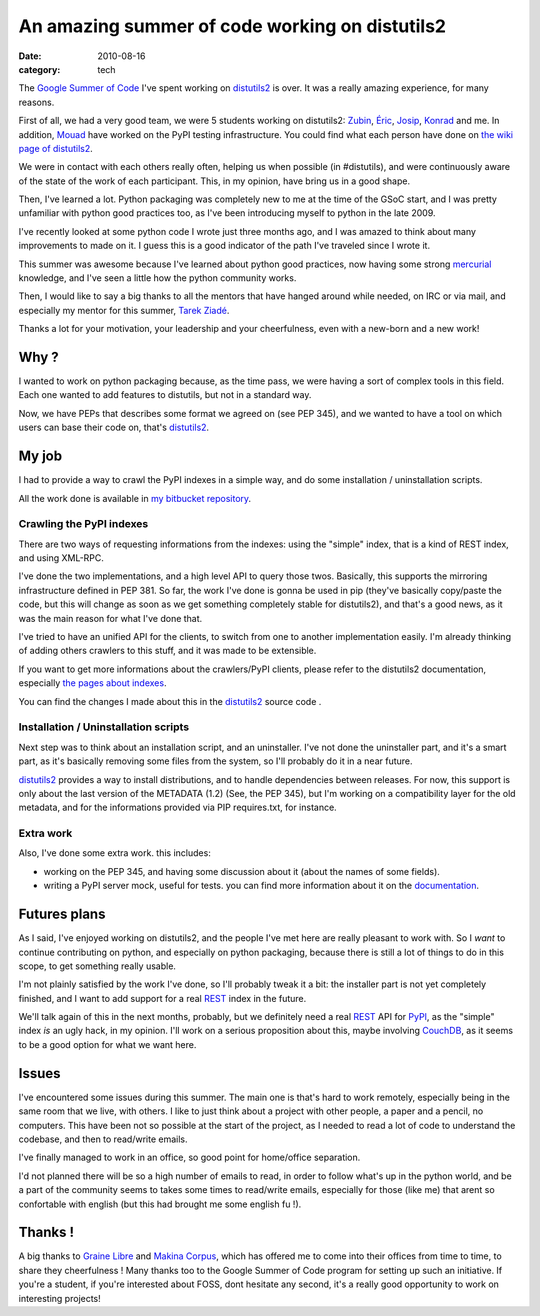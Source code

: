 An amazing summer of code working on distutils2
###############################################

:date: 2010-08-16
:category: tech

The `Google Summer of Code <http://code.google.com/soc/>`_ I've
spent working on `distutils2 <http://hg.python.org/distutils2/>`_
is over. It was a really amazing experience, for many reasons.

First of all, we had a very good team, we were 5 students working
on distutils2: `Zubin <http://zubin71.wordpress.com>`_,
`Éric <http://wokslog.wordpress.com/>`_,
`Josip <http://gsoc.djolonga.com/>`_,
`Konrad <http://konryd.blogspot.com/>`_ and me. In addition,
`Mouad <http://mouadino.blogspot.com/>`_ have worked on the PyPI
testing infrastructure. You could find what each person have done
on
`the wiki page of distutils2 <http://bitbucket.org/tarek/distutils2/wiki/GSoC_2010_teams>`_.

We were in contact with each others really often, helping us when
possible (in #distutils), and were continuously aware of the state
of the work of each participant. This, in my opinion, have bring us
in a good shape.

Then, I've learned a lot. Python packaging was completely new to me
at the time of the GSoC start, and I was pretty unfamiliar with
python good practices too, as I've been introducing myself to
python in the late 2009.

I've recently looked at some python code I wrote just three months
ago, and I was amazed to think about many improvements to made on
it. I guess this is a good indicator of the path I've traveled
since I wrote it.

This summer was awesome because I've learned about python good
practices, now having some strong
`mercurial <http://mercurial.selenic.com/>`_ knowledge, and I've
seen a little how the python community works.

Then, I would like to say a big thanks to all the mentors that have
hanged around while needed, on IRC or via mail, and especially my
mentor for this summer, `Tarek Ziadé <http://tarek.ziade.org>`_.

Thanks a lot for your motivation, your leadership and your
cheerfulness, even with a new-born and a new work!

Why ?
-----

I wanted to work on python packaging because, as the time pass, we
were having a sort of complex tools in this field. Each one wanted
to add features to distutils, but not in a standard way.

Now, we have PEPs that describes some format we agreed on (see PEP
345), and we wanted to have a tool on which users can base their
code on, that's `distutils2 <http://hg.python.org/distutils2/>`_.

My job
------

I had to provide a way to crawl the PyPI indexes in a simple way,
and do some installation / uninstallation scripts.

All the work done is available in
`my bitbucket repository <http://bitbucket.org/ametaireau/distutils2/>`_.

Crawling the PyPI indexes
~~~~~~~~~~~~~~~~~~~~~~~~~

There are two ways of requesting informations from the indexes:
using the "simple" index, that is a kind of REST index, and using
XML-RPC.

I've done the two implementations, and a high level API to query
those twos. Basically, this supports the mirroring infrastructure
defined in PEP 381. So far, the work I've done is gonna be used in
pip (they've basically copy/paste the code, but this will change as
soon as we get something completely stable for distutils2), and
that's a good news, as it was the main reason for what I've done
that.

I've tried to have an unified API for the clients, to switch from
one to another implementation easily. I'm already thinking of
adding others crawlers to this stuff, and it was made to be
extensible.

If you want to get more informations about the crawlers/PyPI
clients, please refer to the distutils2 documentation, especially
`the pages about indexes <http://distutils2.notmyidea.org/library/distutils2.index.html>`_.

You can find the changes I made about this in the
`distutils2 <http://hg.python.org/distutils2/>`_ source code .

Installation / Uninstallation scripts
~~~~~~~~~~~~~~~~~~~~~~~~~~~~~~~~~~~~~

Next step was to think about an installation script, and an
uninstaller. I've not done the uninstaller part, and it's a smart
part, as it's basically removing some files from the system, so
I'll probably do it in a near future.

`distutils2 <http://hg.python.org/distutils2/>`_ provides a way to
install distributions, and to handle dependencies between releases.
For now, this support is only about the last version of the
METADATA (1.2) (See, the PEP 345), but I'm working on a
compatibility layer for the old metadata, and for the informations
provided via PIP requires.txt, for instance.

Extra work
~~~~~~~~~~

Also, I've done some extra work. this includes:


-  working on the PEP 345, and having some discussion about it
   (about the names of some fields).
-  writing a PyPI server mock, useful for tests. you can find more
   information about it on the
   `documentation <http://distutils.notmyidea.org>`_.

Futures plans
-------------

As I said, I've enjoyed working on distutils2, and the people I've
met here are really pleasant to work with. So I *want* to continue
contributing on python, and especially on python packaging, because
there is still a lot of things to do in this scope, to get
something really usable.

I'm not plainly satisfied by the work I've done, so I'll probably
tweak it a bit: the installer part is not yet completely finished,
and I want to add support for a real
`REST <http://en.wikipedia.org/wiki/Representational_State_Transfer>`_
index in the future.

We'll talk again of this in the next months, probably, but we
definitely need a real
`REST <http://en.wikipedia.org/wiki/Representational_State_Transfer>`_
API for `PyPI <http://pypi.python.org>`_, as the "simple" index
*is* an ugly hack, in my opinion. I'll work on a serious
proposition about this, maybe involving
`CouchDB <http://couchdb.org>`_, as it seems to be a good option
for what we want here.

Issues
------

I've encountered some issues during this summer. The main one is
that's hard to work remotely, especially being in the same room
that we live, with others. I like to just think about a project
with other people, a paper and a pencil, no computers. This have
been not so possible at the start of the project, as I needed to
read a lot of code to understand the codebase, and then to
read/write emails.

I've finally managed to work in an office, so good point for
home/office separation.

I'd not planned there will be so a high number of emails to read,
in order to follow what's up in the python world, and be a part of
the community seems to takes some times to read/write emails,
especially for those (like me) that arent so confortable with
english (but this had brought me some english fu !).

Thanks !
--------

A big thanks to `Graine Libre <http://www.graine-libre.fr/>`_ and
`Makina Corpus <http://www.makina-corpus.com/>`_, which has offered
me to come into their offices from time to time, to share they
cheerfulness ! Many thanks too to the Google Summer of Code program
for setting up such an initiative. If you're a student, if you're
interested about FOSS, dont hesitate any second, it's a really good
opportunity to work on interesting projects!
